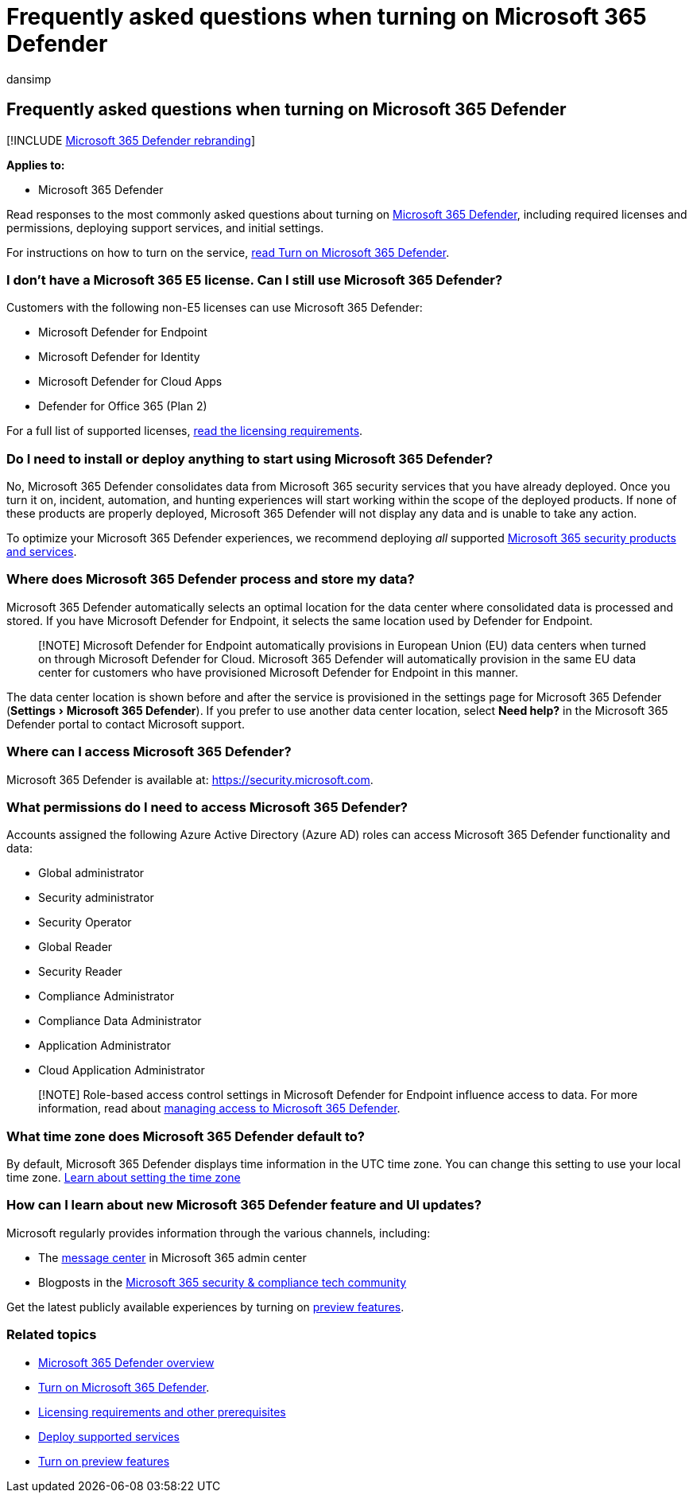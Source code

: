 = Frequently asked questions when turning on Microsoft 365 Defender
:audience: ITPro
:author: dansimp
:description: Get answers to the most commonly asked questions about licensing, permissions, initial settings, and other products and services related to enabling Microsoft 365 Defender
:experimental:
:f1.keywords: ["NOCSH"]
:keywords: frequently asked questions, FAQ, GCC, get started, enable Microsoft 365 Defender, Microsoft 365 Defender, M365, security, data location, required permissions, license eligibility, settings page
:manager: dansimp
:ms.author: dansimp
:ms.collection: M365-security-compliance
:ms.custom: admindeeplinkDEFENDER
:ms.localizationpriority: medium
:ms.mktglfcycl: deploy
:ms.pagetype: security
:ms.service: microsoft-365-security
:ms.sitesec: library
:ms.subservice: m365d
:ms.topic: conceptual
:search.appverid: ["MOE150", "MET150"]
:search.product: eADQiWindows 10XVcnh

== Frequently asked questions when turning on Microsoft 365 Defender

[!INCLUDE xref:../includes/microsoft-defender.adoc[Microsoft 365 Defender rebranding]]

*Applies to:*

* Microsoft 365 Defender

Read responses to the most commonly asked questions about turning on xref:microsoft-365-defender.adoc[Microsoft 365 Defender], including required licenses and permissions, deploying support services, and initial settings.

For instructions on how to turn on the service, xref:m365d-enable.adoc[read Turn on Microsoft 365 Defender].

=== I don't have a Microsoft 365 E5 license. Can I still use Microsoft 365 Defender?

Customers with the following non-E5 licenses can use Microsoft 365 Defender:

* Microsoft Defender for Endpoint
* Microsoft Defender for Identity
* Microsoft Defender for Cloud Apps
* Defender for Office 365 (Plan 2)

For a full list of supported licenses, link:prerequisites.md#licensing-requirements[read the licensing requirements].

=== Do I need to install or deploy anything to start using Microsoft 365 Defender?

No, Microsoft 365 Defender consolidates data from Microsoft 365 security services that you have already deployed.
Once you turn it on, incident, automation, and hunting experiences will start working within the scope of the deployed products.
If none of these products are properly deployed, Microsoft 365 Defender will not display any data and is unable to take any action.

To optimize your Microsoft 365 Defender experiences, we recommend deploying _all_ supported xref:deploy-supported-services.adoc[Microsoft 365 security products and services].

=== Where does Microsoft 365 Defender process and store my data?

Microsoft 365 Defender automatically selects an optimal location for the data center where consolidated data is processed and stored.
If you have Microsoft Defender for Endpoint, it selects the same location used by Defender for Endpoint.

____
[!NOTE] Microsoft Defender for Endpoint automatically provisions in European Union (EU) data centers when turned on through Microsoft Defender for Cloud.
Microsoft 365 Defender will automatically provision in the same EU data center for customers who have provisioned Microsoft Defender for Endpoint in this manner.
____

The data center location is shown before and after the service is provisioned in the settings page for Microsoft 365 Defender (menu:Settings[Microsoft 365 Defender]).
If you prefer to use another data center location, select *Need help?* in the Microsoft 365 Defender portal to contact Microsoft support.

=== Where can I access Microsoft 365 Defender?

Microsoft 365 Defender is available at: https://go.microsoft.com/fwlink/p/?linkid=2077139[https://security.microsoft.com].

=== What permissions do I need to access Microsoft 365 Defender?

Accounts assigned the following Azure Active Directory (Azure AD) roles can access Microsoft 365 Defender functionality and data:

* Global administrator
* Security administrator
* Security Operator
* Global Reader
* Security Reader
* Compliance Administrator
* Compliance Data Administrator
* Application Administrator
* Cloud Application Administrator

____
[!NOTE] Role-based access control settings in Microsoft Defender for Endpoint influence access to data.
For more information, read about xref:m365d-permissions.adoc[managing access to Microsoft 365 Defender].
____

=== What time zone does Microsoft 365 Defender default to?

By default, Microsoft 365 Defender displays time information in the UTC time zone.
You can change this setting to use your local time zone.
xref:m365d-time-zone.adoc[Learn about setting the time zone]

=== How can I learn about new Microsoft 365 Defender feature and UI updates?

Microsoft regularly provides information through the various channels, including:

* The xref:../../admin/manage/message-center.adoc[message center] in Microsoft 365 admin center
* Blogposts in the https://techcommunity.microsoft.com/t5/security-privacy-and-compliance/bg-p/securityprivacycompliance[Microsoft 365 security & compliance tech community]

Get the latest publicly available experiences by turning on xref:preview.adoc[preview features].

=== Related topics

* xref:microsoft-365-defender.adoc[Microsoft 365 Defender overview]
* xref:m365d-enable.adoc[Turn on Microsoft 365 Defender].
* xref:prerequisites.adoc[Licensing requirements and other prerequisites]
* xref:deploy-supported-services.adoc[Deploy supported services]
* xref:preview.adoc[Turn on preview features]
